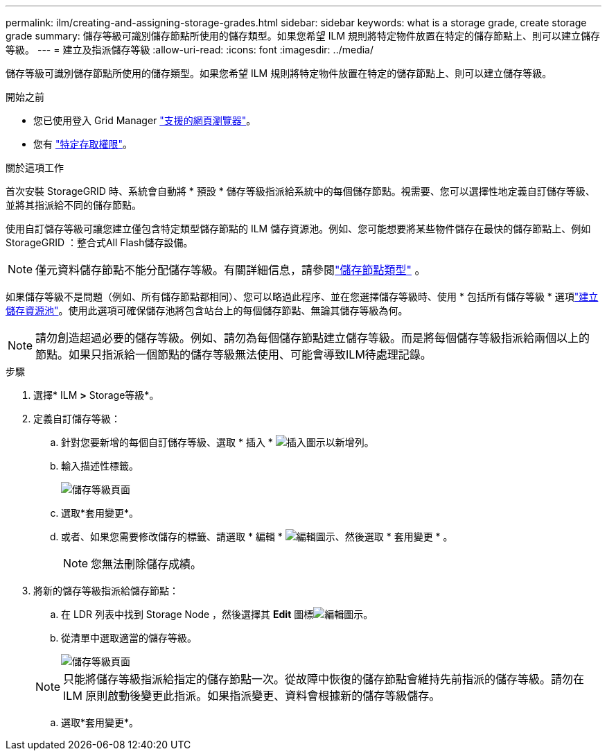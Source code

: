 ---
permalink: ilm/creating-and-assigning-storage-grades.html 
sidebar: sidebar 
keywords: what is a storage grade, create storage grade 
summary: 儲存等級可識別儲存節點所使用的儲存類型。如果您希望 ILM 規則將特定物件放置在特定的儲存節點上、則可以建立儲存等級。 
---
= 建立及指派儲存等級
:allow-uri-read: 
:icons: font
:imagesdir: ../media/


[role="lead"]
儲存等級可識別儲存節點所使用的儲存類型。如果您希望 ILM 規則將特定物件放置在特定的儲存節點上、則可以建立儲存等級。

.開始之前
* 您已使用登入 Grid Manager link:../admin/web-browser-requirements.html["支援的網頁瀏覽器"]。
* 您有 link:../admin/admin-group-permissions.html["特定存取權限"]。


.關於這項工作
首次安裝 StorageGRID 時、系統會自動將 * 預設 * 儲存等級指派給系統中的每個儲存節點。視需要、您可以選擇性地定義自訂儲存等級、並將其指派給不同的儲存節點。

使用自訂儲存等級可讓您建立僅包含特定類型儲存節點的 ILM 儲存資源池。例如、您可能想要將某些物件儲存在最快的儲存節點上、例如StorageGRID ：整合式All Flash儲存設備。


NOTE: 僅元資料儲存節點不能分配儲存等級。有關詳細信息，請參閱link:../primer/what-storage-node-is.html#types-of-storage-nodes["儲存節點類型"] 。

如果儲存等級不是問題（例如、所有儲存節點都相同）、您可以略過此程序、並在您選擇儲存等級時、使用 * 包括所有儲存等級 * 選項link:creating-storage-pool.html["建立儲存資源池"]。使用此選項可確保儲存池將包含站台上的每個儲存節點、無論其儲存等級為何。


NOTE: 請勿創造超過必要的儲存等級。例如、請勿為每個儲存節點建立儲存等級。而是將每個儲存等級指派給兩個以上的節點。如果只指派給一個節點的儲存等級無法使用、可能會導致ILM待處理記錄。

.步驟
. 選擇* ILM *>* Storage等級*。
. 定義自訂儲存等級：
+
.. 針對您要新增的每個自訂儲存等級、選取 * 插入 * image:../media/icon_nms_insert.gif["插入圖示"]以新增列。
.. 輸入描述性標籤。
+
image::../media/editing_storage_grades.gif[儲存等級頁面]

.. 選取*套用變更*。
.. 或者、如果您需要修改儲存的標籤、請選取 * 編輯 * image:../media/icon_nms_edit.gif["編輯圖示"]、然後選取 * 套用變更 * 。
+

NOTE: 您無法刪除儲存成績。



. 將新的儲存等級指派給儲存節點：
+
.. 在 LDR 列表中找到 Storage Node ，然後選擇其 *Edit* 圖標image:../media/icon_nms_edit.gif["編輯圖示"]。
.. 從清單中選取適當的儲存等級。
+
image::../media/assigning_storage_grades_to_storage_nodes.gif[儲存等級頁面]

+

NOTE: 只能將儲存等級指派給指定的儲存節點一次。從故障中恢復的儲存節點會維持先前指派的儲存等級。請勿在 ILM 原則啟動後變更此指派。如果指派變更、資料會根據新的儲存等級儲存。

.. 選取*套用變更*。



